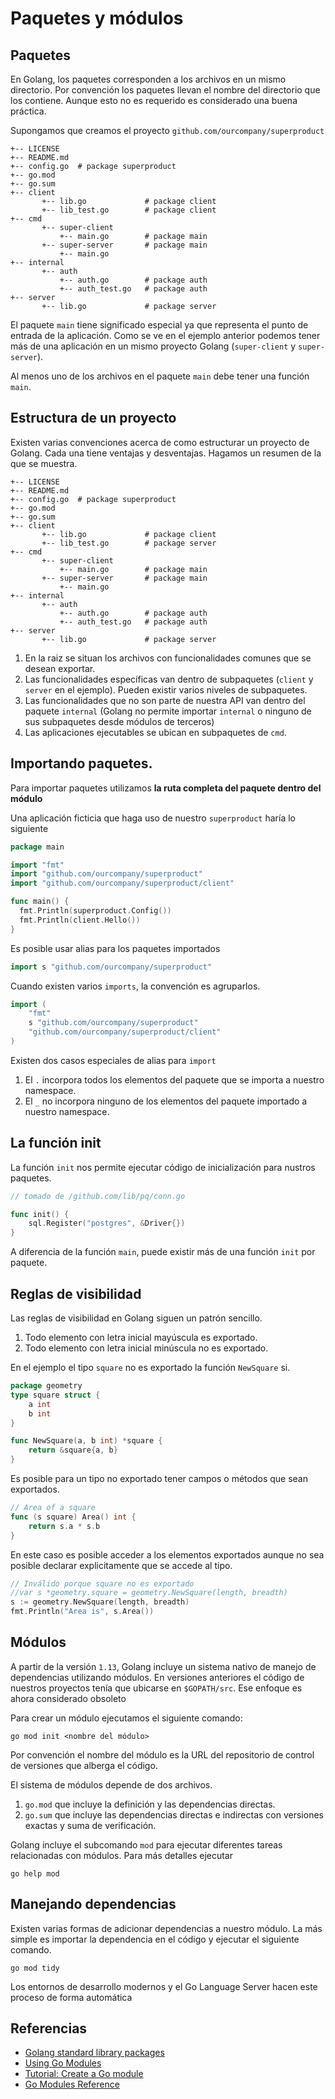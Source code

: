 * Paquetes y módulos
  :PROPERTIES:
  :CUSTOM_ID: paquetes-y-módulos
  :END:


** Paquetes

En Golang, los paquetes corresponden a los archivos en un mismo
directorio. Por convención los paquetes llevan el nombre del
directorio que los contiene. Aunque esto no es requerido es
considerado una buena práctica.

Supongamos que creamos el proyecto =github.com/ourcompany/superproduct=

#+begin_example
+-- LICENSE
+-- README.md
+-- config.go  # package superproduct
+-- go.mod
+-- go.sum
+-- client
       +-- lib.go             # package client
       +-- lib_test.go        # package client
+-- cmd
       +-- super-client
           +-- main.go        # package main
       +-- super-server       # package main
           +-- main.go
+-- internal
       +-- auth
           +-- auth.go        # package auth
           +-- auth_test.go   # package auth
+-- server
       +-- lib.go             # package server
#+end_example

El paquete =main= tiene significado especial ya que representa el
punto de entrada de la aplicación. Como se ve en el ejemplo anterior
podemos tener más de una aplicación en un mismo proyecto Golang
(=super-client= y =super-server=).

Al menos uno de los archivos en el paquete =main= debe tener una
función =main=.

** Estructura de un proyecto

Existen varias convenciones acerca de como estructurar un proyecto de
Golang. Cada una tiene ventajas y desventajas. Hagamos un resumen de
la que se muestra.

#+begin_example
+-- LICENSE
+-- README.md
+-- config.go  # package superproduct
+-- go.mod
+-- go.sum
+-- client
       +-- lib.go             # package client
       +-- lib_test.go        # package server
+-- cmd
       +-- super-client
           +-- main.go        # package main
       +-- super-server       # package main
           +-- main.go
+-- internal
       +-- auth
           +-- auth.go        # package auth
           +-- auth_test.go   # package auth
+-- server
       +-- lib.go             # package server
#+end_example

1. En la raiz se situan los archivos con funcionalidades comunes que
   se desean exportar.
2. Las funcionalidades específicas van dentro de subpaquetes (=client=
   y =server= en el ejemplo). Pueden existir varios niveles de
   subpaquetes.
3. Las funcionalidades que no son parte de nuestra API van dentro del
   paquete =internal= (Golang no permite importar =internal= o ninguno
   de sus subpaquetes desde módulos de terceros)
4. Las aplicaciones ejecutables se ubican en subpaquetes de =cmd=.


** Importando paquetes.

Para importar paquetes utilizamos *la ruta completa del paquete dentro
del módulo*

Una aplicación ficticia que haga uso de nuestro =superproduct= haría
lo siguiente

#+begin_src go
package main

import "fmt"
import "github.com/ourcompany/superproduct"
import "github.com/ourcompany/superproduct/client"

func main() {
  fmt.Println(superproduct.Config())
  fmt.Println(client.Hello())
}
#+end_src

Es posible usar alias para los paquetes importados

#+begin_src go
import s "github.com/ourcompany/superproduct"
#+end_src

Cuando existen varios =imports=, la convención es agruparlos.

#+begin_src go
import (
	"fmt"
	s "github.com/ourcompany/superproduct"
	"github.com/ourcompany/superproduct/client"
)
#+end_src

Existen dos casos especiales de alias para =import=

1. El =.= incorpora todos los elementos del paquete que se importa a
   nuestro namespace.
2. El =_= no incorpora ninguno de los elementos del paquete importado
   a nuestro namespace.

** La función init

La función =init= nos permite ejecutar código de inicialización para
nustros paquetes.

#+begin_src go
// tomado de /github.com/lib/pq/conn.go

func init() {
	sql.Register("postgres", &Driver{})
}
#+end_src

A diferencia de la función =main=, puede existir más de una función
=init= por paquete.

** Reglas de visibilidad

Las reglas de visibilidad en Golang siguen un patrón sencillo.

1. Todo elemento con letra inicial mayúscula es exportado.
2. Todo elemento con letra inicial minúscula no es exportado.

En el ejemplo el tipo =square= no es exportado la función =NewSquare= si.

#+begin_src go
package geometry
type square struct {
	a int
	b int
}

func NewSquare(a, b int) *square {
	return &square{a, b}
}
#+end_src

Es posible para un tipo no exportado tener campos o métodos que sean exportados.

#+begin_src go
// Area of a square
func (s square) Area() int {
	return s.a * s.b
}
#+end_src

En este caso es posible acceder a los elementos exportados aunque no
sea posible declarar explicitamente que se accede al tipo.

#+begin_src go
// Inválido porque square no es exportado
//var s *geometry.square = geometry.NewSquare(length, breadth)
s := geometry.NewSquare(length, breadth)
fmt.Println("Area is", s.Area())
#+end_src

** Módulos

A partir de la versión =1.13=, Golang incluye un sistema nativo de
manejo de dependencias utilizando módulos. En versiones anteriores el
código de nuestros proyectos tenía que ubicarse en =$GOPATH/src=. Ese
enfoque es ahora considerado obsoleto

Para crear un módulo ejecutamos el siguiente comando:

#+begin_src shell
go mod init <nombre del módulo>
#+end_src

Por convención el nombre del módulo es la URL del repositorio de
control de versiones que alberga el código.

El sistema de módulos depende de dos archivos.

 1. =go.mod= que incluye la definición y las dependencias directas.
 2. =go.sum= que incluye las dependencias directas e indirectas con
    versiones exactas y suma de verificación.

Golang incluye el subcomando =mod= para ejecutar diferentes tareas
relacionadas con módulos. Para más detalles ejecutar

#+begin_src shell
go help mod
#+end_src

** Manejando dependencias

Existen varias formas de adicionar dependencias a nuestro módulo. La
más simple es importar la dependencia en el código y ejecutar el
siguiente comando.

#+begin_src shell
go mod tidy
#+end_src

Los entornos de desarrollo modernos y el Go Language Server hacen este
proceso de forma automática

** Referencias
   :PROPERTIES:
   :CUSTOM_ID: referencias
   :END:

- [[https://golang.org/pkg/][Golang standard library packages]]
- [[https://blog.golang.org/using-go-modules][Using Go Modules]]
- [[https://golang.org/doc/tutorial/create-module][Tutorial: Create a Go module]]
- [[https://golang.org/ref/mod][Go Modules Reference]]
